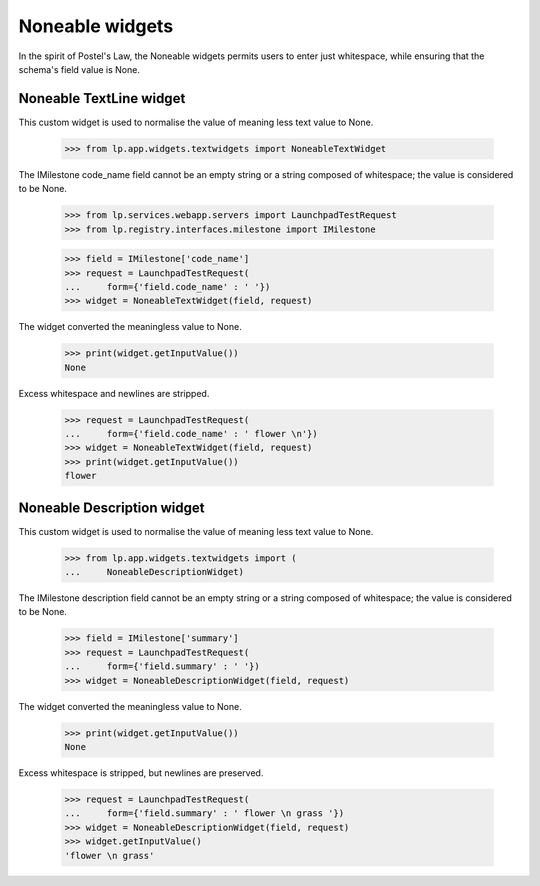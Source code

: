 Noneable widgets
================

In the spirit of Postel's Law, the Noneable widgets permits users to enter
just whitespace, while ensuring that the schema's field value is None.


Noneable TextLine widget
------------------------

This custom widget is used to normalise the value of meaning less
text value to None.

    >>> from lp.app.widgets.textwidgets import NoneableTextWidget

The IMilestone code_name field cannot be an empty string or a string
composed of whitespace; the value is considered to be None.

    >>> from lp.services.webapp.servers import LaunchpadTestRequest
    >>> from lp.registry.interfaces.milestone import IMilestone

    >>> field = IMilestone['code_name']
    >>> request = LaunchpadTestRequest(
    ...     form={'field.code_name' : ' '})
    >>> widget = NoneableTextWidget(field, request)

The widget converted the meaningless value to None.

    >>> print(widget.getInputValue())
    None

Excess whitespace and newlines are stripped.

    >>> request = LaunchpadTestRequest(
    ...     form={'field.code_name' : ' flower \n'})
    >>> widget = NoneableTextWidget(field, request)
    >>> print(widget.getInputValue())
    flower


Noneable Description widget
---------------------------

This custom widget is used to normalise the value of meaning less
text value to None.

    >>> from lp.app.widgets.textwidgets import (
    ...     NoneableDescriptionWidget)

The IMilestone description field cannot be an empty string or a string
composed of whitespace; the value is considered to be None.

    >>> field = IMilestone['summary']
    >>> request = LaunchpadTestRequest(
    ...     form={'field.summary' : ' '})
    >>> widget = NoneableDescriptionWidget(field, request)

The widget converted the meaningless value to None.

    >>> print(widget.getInputValue())
    None

Excess whitespace is stripped, but newlines are preserved.

    >>> request = LaunchpadTestRequest(
    ...     form={'field.summary' : ' flower \n grass '})
    >>> widget = NoneableDescriptionWidget(field, request)
    >>> widget.getInputValue()
    'flower \n grass'
